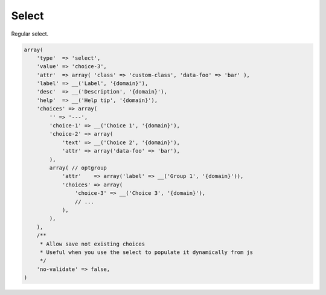 Select
------

Regular select.

.. code-block:: php

    array(
        'type'  => 'select',
        'value' => 'choice-3',
        'attr'  => array( 'class' => 'custom-class', 'data-foo' => 'bar' ),
        'label' => __('Label', '{domain}'),
        'desc'  => __('Description', '{domain}'),
        'help'  => __('Help tip', '{domain}'),
        'choices' => array(
            '' => '---',
            'choice-1' => __('Choice 1', '{domain}'),
            'choice-2' => array(
                'text' => __('Choice 2', '{domain}'),
                'attr' => array('data-foo' => 'bar'),
            ),
            array( // optgroup
                'attr'    => array('label' => __('Group 1', '{domain}')),
                'choices' => array(
                    'choice-3' => __('Choice 3', '{domain}'),
                    // ...
                ),
            ),
        ),
        /**
         * Allow save not existing choices
         * Useful when you use the select to populate it dynamically from js
         */
        'no-validate' => false,
    )